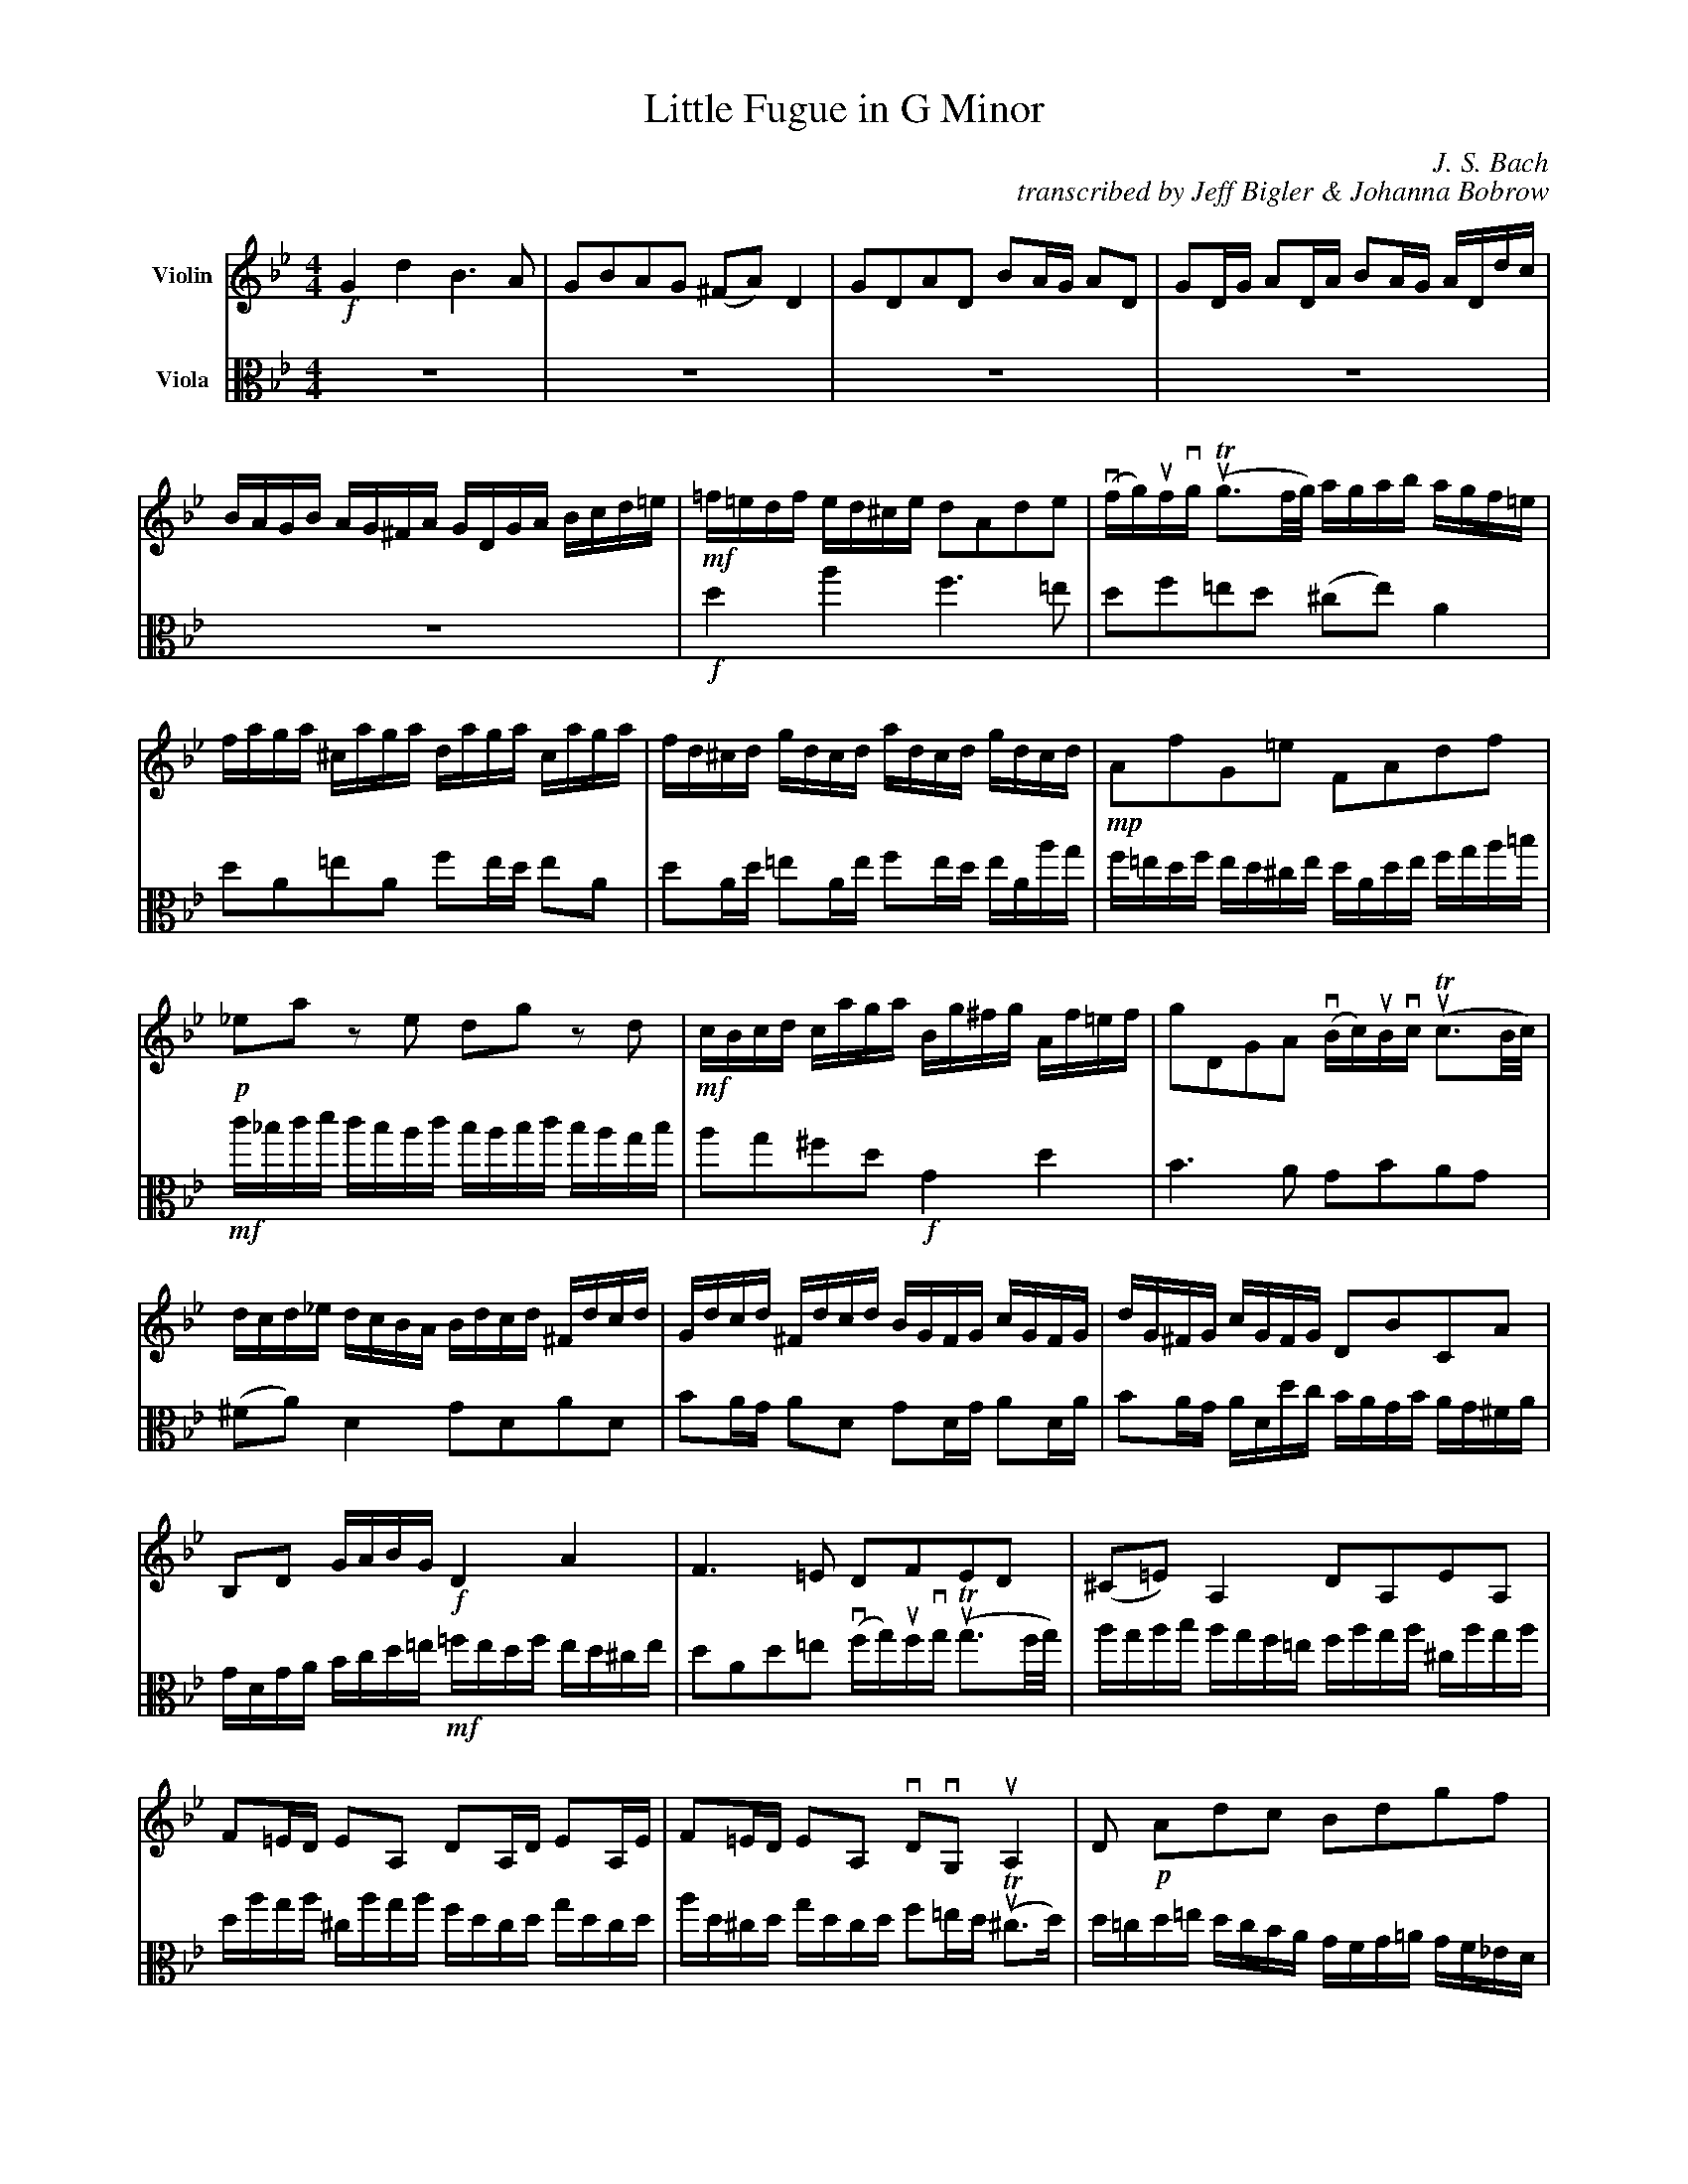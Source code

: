 X:2
T:Little Fugue in G Minor
M:4/4
C:J. S. Bach
C:transcribed by Jeff Bigler & Johanna Bobrow
Z:Jeff Bigler & Johanna Bobrow
L:1/16
K:Gm
% %abc2mtex: yes
% %%staves [(1 2)]
%%topmargin 15
%%topspace 0
%%scale 0.65
%%slurgraces 1
%%%%%%%%%%%%%%%%%%%%%%%%%%%%%%%%%%%%%%%%
V:1                 nm="Violin"             snm=""
V:2     clef=alto   nm="Viola"              snm=""
%%%%%%%%%%%%%%%%%%%%%%%%%%%%%%%%%%%%%%%%
V:1     % Violin
% %%MIDI channel 1
% %%MIDI program 73       % General MIDI Flute
% %%MIDI transpose 0
% page 1
K:Gm
%%%%%%%%%% bar 1 %%%%%%%%%%
!f! G4 d4 B6 A2 |\
G2B2A2G2 (^F2A2) D4 |\
G2D2A2D2 B2AG A2D2 |\
G2DG A2DA B2AG ADdc |\
BAGB AG^FA GDGA Bcd=e |\
!mf! =f=edf ed^ce d2A2d2e2 |\
(vfg)ufvg (uTg3f/2g/2) agab agf=e |\
faga ^caga daga caga |\
fd^cd gdcd adcd gdcd |\
%%%%%%%%%% bar10 %%%%%%%%%%
!mp! A2f2G2=e2 F2A2d2f2 |\
!p! _e2a2 z2 e2 d2g2 z2 d2 |\
!mf! cBcd caga Bg^fg Af=ef |\
g2D2G2A2 (vBc)uBvc (uTc3B/2c/2) |\
dcd_e dcBA Bdcd ^Fdcd |\
Gdcd ^Fdcd BGFG cGFG |\
dG^FG cGFG D2B2C2A2 |\
B,2D2 GABG \
!f! D4 A4 |\
F6 =E2 D2F2E2D2 |\
(^C2=E2) A,4 D2A,2E2A,2 |\
%%%%%%%%%% bar 20 %%%%%%%%%%
F2=ED E2A,2 D2A,D E2A,E |\
F2=ED E2A,2 vD2vG,2 uA,4 |\
D2 \
!p! A2d2c2 B2d2g2f2 |\
_e2G2c2B2 A2c2f2e2 |\
d4- dg^fg c4- cBAc |\
!mf! BAGB AG^FA GD=EF GDGA |\
BGBc dAdc B6 A2 |\
G2B2A2G2 (^F2A2) D4 |\
G2D2A2D2 B2AG A2D2 |\
G2DG A2DA B2AG ADdc |\
%%%%%%%%%% bar 30 %%%%%%%%%%
BAGB AG^FA GBcd eBAG |\
^FABc dAG=F EGAB cGFE |\
DFGA BdcB \
!mf! Acde fgfe |\
dfed cBAc BFGA BcBc |\
(vd=e)udve (uTe3d/2e/2) f_efg fedc |\
dfef Afef Bfef Afef |\
dBAB eBAB fBAB eBAB |\
BcdB edce dcde dcBd |\
cBcd cBAc BABc BAGB |\
!p! A2f2 z2 _A2 G2e2 z2 G2 |\
%%%%%%%%%% bar 40 %%%%%%%%%%
F2d2 z2 F2 \
!mp! EGcB =AGFE |\
DEFG ABcA BFGA BcBc |\
% DCDB, CDEC DCB,C DEDE |\ % alternate for bar 41
!mf!
(vd=e)udve (uTe3d/2e/2) fefg fgf_e |\
% FGFG TG3F/2G/2 AGAB AGF_E |\ % alternate for bar 42
dfef Afef Bfef Afef |\
dbab ebab fbab ebab |\
fefg c3a babc' bagf |\
edef edcB agab agfe |\
dcde dcBA gfg_a gfed |\
c=Bcd cdec fedc =B_agf |\
e8- ecde fg_af |\
%%%%%%%%%% bar 50 %%%%%%%%%%
=BcdB G2 z2 \
!f! c4 g4 |\
e6 d2 c2e2d2c2 |\
(=B2d2) G4 c2G2d2G2 |\
e2dc d2G2 c2Gc d2Gd |\
e2dc dGgf edce dc=Bd |\
cg_eg ceG_B AcAc FACE |\
Dfdf BdFA GBGB EGB,D |\
Cece Ac=EG ^FAFA DFA,C |\
!p! B,2G2A,2^F2 G2d2^F2d2 |\
!crescendo(!GBAG dADc BdcB =fc=Fe |\
%%%%%%%%%% bar 60 %%%%%%%%%%
dfed gdGf =egfe aeA!crescendo)!g |\
!f! ^f_edc BdAd G_ag=f gf_ed |\
e4 =a4- [a4d4] g4- |\
[g4c2] ^f4 \
!f! G,B,DG ^FG=EF |\
G6 ^F2 G4 uA2uD2 |\
Dg^f=e dcBA \
!mf! Bdcd ^Fdcd |\
Gdcd ^Fdcd !crescendo(! BGFG cGFG |\
dG^FG cGF!crescendo)!G \
!f! B2g2A2^f2 |\
[G,16D16=B16g16] |]
%%%%%%%%%%%%%%%%%%%%%%%%%%%%%%%%%%%%%%%%%%%%%%%%%%%%%%%%%%%%%%%%%%%%%%%%
V:2     % Viola
%%MIDI channel 1
%%MIDI program 73       % General MIDI Flute
%%MIDI transpose 0
% page 1
K:Gm
%%%%%%%%%% bar 1 %%%%%%%%%%
z16 |\
z16 |\
z16 |\
z16 |\
z16 |\
!f! d4 a4 f6 =e2 |\
d2f2=e2d2 (^c2e2) A4 |\
d2A2=e2A2 f2ed e2A2 |\
d2Ad =e2Ae f2ed eAag |\
%%%%%%%%%% bar 10 %%%%%%%%%%
f=edf ed^ce dAde fga=b |\
!mf! c'_bc'd' c'bac' babc' bagb |\
a2g2^f2d2 \
!f! G4 d4 |\
B6 A2 G2B2A2G2 |\
(^F2A2) D4 G2D2A2D2 |\
B2AG A2D2 G2DG A2DA |\
B2AG ADdc BAGB AG^FA |\
GDGA Bcd=e \
!mf! =fedf ed^ce |\
d2A2d2=e2 (vfg)ufvg (uTg3f/2g/2) |\
agab agf=e faga ^caga |\
%%%%%%%%%% bar 20 %%%%%%%%%%
daga ^caga fdcd gdcd |\
ad^cd gdcd f2=ed (uT^c3d) |\
d=cd=e dcBA GFG=A GF_ED |\
cBcd cBAG FEFG FEDC |\
BBcd e4- eABc d4 |\
!f! uG4 vd4 uB6 uA2 |\
GBAG ^FG=EF \
!mf! GDEF GDGA |\
(vBc)uBvc (uTc3B/2c/2) dcd_e dcBA |\
Bdcd ^Fdcd Gdcd Fdcd |\
BG^FG cGFG dGFG cGFG |\
%%%%%%%%%% bar 30 %%%%%%%%%%
!mp! G2B2 cBAc B4- BdcB |\
A4- AcBA G4- GBAG |\
F6 =E2 !crescendo(!F2_e2d2!crescendo)!c2 |\
!f! B4 f4 d6 c2 |\
B2d2c2B2 (A2c2) F4 |\
B2F2c2F2 d2cB c2F2 |\
B2FB c2Fc d2cB cFfe |\
dcBd cBAc B2g2 z2 \
!p! G2 |\
A2f2 z2 F2 G2f2c2=e2 |\
!mf! f_efg fedf edef edce |\
%%%%%%%%%% bar 40 %%%%%%%%%%
dcde dcBd cBcd cBAc |\
!f! B4 f4 d6 c2 |\
B2d2c2B2 (A2c2) F4 |\
B2F2c2F2 d2cB c2F2 |\
B2FB c2Fc d2cB c2F2 |\
d2e2f2F2 B2 \
!p! f2b2a2 |\
g2G2c2B2 A2c2a2g2 |\
f2F2B2A2 G2B2g2f2 |\
e2E2_A2G2 F4 G4- |\
!mf! GG=A=B cdec \
!p! _A2c2_a2f2- |\
%%%%%%%%%% bar 50 %%%%%%%%%%
f4- \
!mf! ffed edce dc=Bd |\
cGcd efef gecg _afga |\
dedc =Bgfg egfg =Bgfg |\
cgfg =Bgfg ec'=bc' fc'bc' |\
gc'=bc' gbab \
!p! c2e2f2g2 |\
c2g2e2c2 f2c'2a2f2 |\
b2f2d2B2 b2b2g2e2 |\
a2e2c2A2 a2a2^f2d2 |\
!mp!G!crescendo(!BAG dADc gbag d'ad!crescendo)!c' |\
b4 !mp!
^f4!crescendo(! g4 a4 |\
%%%%%%%%%% bar 60 %%%%%%%%%%
b4 =b4 c'4 ^c'4 |\
!crescendo)!
!f! d'4 =e2^f2 g4 =a2b2 |\
c'g=f_e c'afa Bfed bgeg |\
Aedc a^fdf
!f! G4 d4 |\
B6 A2 G2B2A2G2 |\
(^F2A2) D4 G2D2A2D2 |\
B2AG A2D2 G2DG A2DA |\
B2AG A2D2 G2e2c2d2 |\
[G16d16=b16] |]
